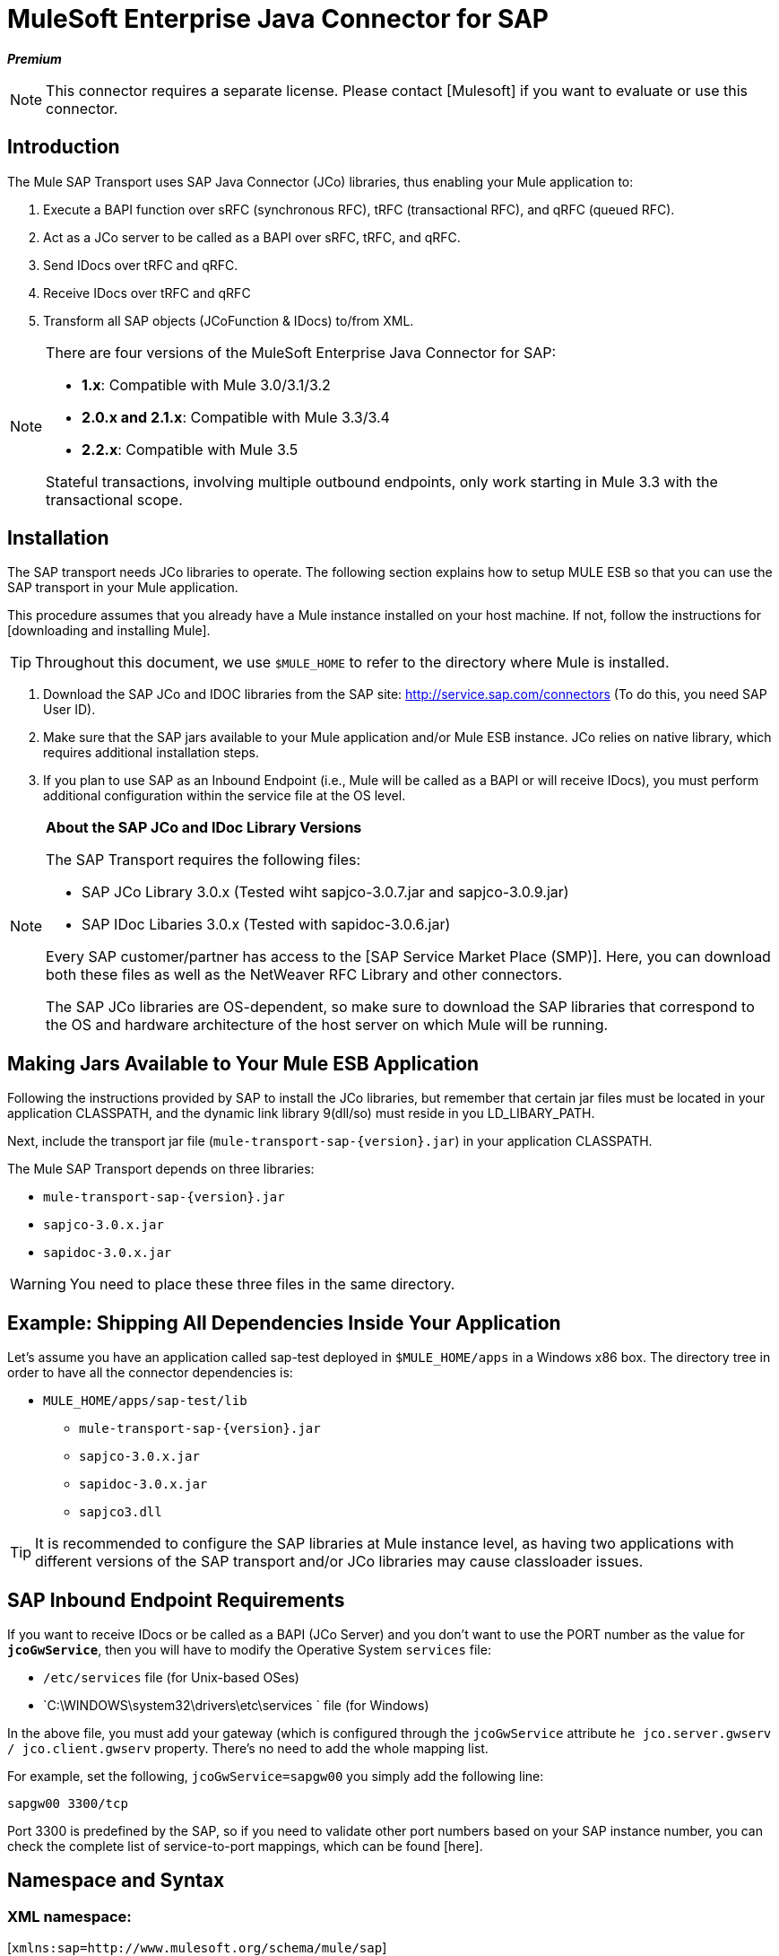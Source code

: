 = MuleSoft Enterprise Java Connector for SAP

*_Premium_*

[NOTE]
This connector requires a separate license. Please contact [Mulesoft] if you want to evaluate or use this connector.

== Introduction

The Mule SAP Transport uses SAP Java Connector (JCo) libraries, thus enabling your Mule application to:

. Execute a BAPI function over sRFC (synchronous RFC), tRFC (transactional RFC), and qRFC (queued RFC).

. Act as a JCo server to be called as a BAPI over sRFC, tRFC, and qRFC.

. Send IDocs over tRFC and qRFC.

. Receive IDocs over tRFC and qRFC

. Transform all SAP objects (JCoFunction & IDocs) to/from XML.


[NOTE]
====
There are four versions of the MuleSoft Enterprise Java Connector for SAP:

* *1.x*: Compatible with Mule 3.0/3.1/3.2

* *2.0.x and 2.1.x*: Compatible with Mule 3.3/3.4

* *2.2.x*: Compatible with Mule 3.5

Stateful transactions, involving multiple outbound endpoints, only work starting in Mule 3.3 with the transactional scope.
====

== Installation

The SAP transport needs JCo libraries to operate. The following section explains how to setup MULE ESB so that you can use the SAP transport in your Mule application.

This procedure assumes that you already have a Mule instance installed on your host machine. If not, follow the instructions for [downloading and installing Mule].

[TIP]
Throughout this document, we use `$MULE_HOME` to refer to the directory where Mule is installed.

. Download the SAP JCo and IDOC libraries from the SAP site: http://service.sap.com/connectors (To do this, you need SAP User ID).

. Make sure that the SAP jars available to your Mule application and/or Mule ESB instance. JCo relies on native library, which requires additional installation steps.

. If you plan to use SAP as an Inbound Endpoint (i.e., Mule will be called as a BAPI or will receive IDocs), you must perform additional configuration within the service file at the OS level.

[NOTE]
====
*About the SAP JCo and IDoc Library Versions*

The SAP Transport requires the following files:

* SAP JCo Library 3.0.x (Tested wiht sapjco-3.0.7.jar and sapjco-3.0.9.jar)

* SAP IDoc Libaries 3.0.x (Tested with sapidoc-3.0.6.jar)

Every SAP customer/partner has access to the [SAP Service Market Place (SMP)]. Here, you can download both these files as well as the NetWeaver RFC Library and other connectors.

The SAP JCo libraries are OS-dependent, so make sure to download the SAP libraries that correspond to the OS and hardware architecture of the host server on which Mule will be running.
====

== Making Jars Available to Your Mule ESB Application

Following the instructions provided by SAP to install the JCo libraries, but remember that certain jar files must be located in your application CLASSPATH, and the dynamic link library 9(dll/so) must reside in you LD_LIBARY_PATH.

Next, include the transport jar file (`mule-transport-sap-{version}.jar`) in your application CLASSPATH.

The Mule SAP Transport depends on three libraries:

* `mule-transport-sap-{version}.jar`
* `sapjco-3.0.x.jar`
* `sapidoc-3.0.x.jar`

[WARNING]
You need to place these three files in the same directory.

////
colapsable
How to place Jars in common directory shared among apps

If you're going to deploy multiple applications to the same server, it makes sense to keep all of these Jars in a single folder rather than having them repeated for each app. Mule does not support this out of the box, but there's a work around for that.

For the SAP connector, MuleSoft recommends the following directories:

* `$MULE_HOME/lib/user`
* `$MULE_HOME/lib/native`

By placing the libraries in these directories, you will share them among all applications running within the same Mule ESB instance. As SAP JCo configuration is a singleton, if you go this way, then all your applications will share the same configuration, including the JCo destination repository.

[WARNING]
====
For this setup to work, you must also manually configure the `wrapper.conf` file to add support for the `$MULE-HOME/lib/user & MULE_HOME/lib/native` directories.

What you did so far is enough to run this in a Mule ESB Standalone instance, however to make this run properly in the Anypoint Studio runtime and be able to test your app while developing it, you must do the following:

* Add the following command line argument to the JRE Default VM Arguments - `Djava.library.path=PATH`. This will handle the native library.

* Modify your POM to include the `<scope>provided</scope>` for supporting the file `mule-transport-sap-{version}.jar`.
====

[NOTE]
====
*About the Application CLASSPATH*

Your application library directory is automatically enabled to support dynamic libraries. IF you are not including these there then you also need to tell Mule ESB where the SAP JCo dynamic linked library resides. To accomplish this, you can do either of the following:

* Configure the `LD_LIBRARY_PATH` environment variable.

* Configure the Mule ESB wrapper configuration file `$MULE_HOME/conf/wrapper.conf` by adding the line `wrapper.java.library.path.{N}=PATH/TO/SAP-JCO/LIB-DIR`.

*IMPORTANT*: Do not combine both strategies (For example putting JCo libraries in the mule instance shared library directory (e.g., `$MULE_HOME/lib/user`) and the SAP connector library inside your application `$MULE_HOME/apps/YOUR_APP/lib`. This will cause classloader issues at JCo libraries hold configuration in static fields (singletons)).

////

== Example: Shipping All Dependencies Inside Your Application

Let's assume you have an application called sap-test deployed in `$MULE_HOME/apps` in a Windows x86 box. The directory tree in order to have all the connector dependencies is:

* `MULE_HOME/apps/sap-test/lib`

** `mule-transport-sap-{version}.jar`

** `sapjco-3.0.x.jar`

** `sapidoc-3.0.x.jar`

** `sapjco3.dll`

[TIP]
It is recommended to configure the SAP libraries at Mule instance level, as having two applications with different versions of the SAP transport and/or JCo libraries may cause classloader issues.

== SAP Inbound Endpoint Requirements

If you want to receive IDocs or be called as a BAPI (JCo Server) and you don't want to use the PORT number as the value for *`jcoGwService`*, then you will have to modify the Operative System `services` file:

* `/etc/services` file (for Unix-based OSes)

* `C:\WINDOWS\system32\drivers\etc\services ` file (for Windows)

In the above file, you must add your gateway (which is configured through the `jcoGwService` attribute `he jco.server.gwserv / jco.client.gwserv` property. There's no need to add the whole mapping list.

For example, set the following, `jcoGwService=sapgw00` you simply add the following line:

`sapgw00 3300/tcp`

Port 3300 is predefined by the SAP, so if you need to validate other port numbers based on your SAP instance number, you can check the complete list of service-to-port mappings, which can be found [here].

== Namespace and Syntax

=== XML namespace:

[`xmlns:sap=http://www.mulesoft.org/schema/mule/sap`]

=== XML Schema location:

http://www.mulesoft.org/schema/mule/sap

http://www.mulesoft.org/schema/mule/sap/current/mule-sap.xsd

[NOTE]
Within the Schema location URL, you can replace the alias *current* with a specific Mule ESB version number - such as *3.2*, for example.

=== Connector Syntax

[source]
----
<sap:connector name="SapConnector" jcoClient="100" jcoUser="User"
     jcoPasswd="Password" jcoLang="en" jcoAsHost="host" jcoSysnr="00"
     jcoTrace="true" jcoPoolCapacity="3" jcoPeakLimit="10"/>
----

=== Endpoint Syntax

==== Inbound Endpoint

[source]
----
<sap:inbound-endpoint name="idocServer" type="idoc" rfcType="trfc"
     jcoConnectionCount="5" jcoGwHost="yoursapgw.company.com" jcoProgramId="send_idoc"
     jcoGwService="sapgw00" exchange-pattern="one-way"/>
----

==== Outbound Endpoint

[source]
----
<sap:outbound-endpoint name="idocSender" type="idoc" connector-ref="SapConnector"
                       exchange-pattern="request-response"/>
----

== The Connector

The [sap:connector] element allows the configuration of JCo connection parameters that can then be shared among [sap:inbound-endpoints] and [sap:outbound-endpoints] in the same application.

== Configurable Attributes

[width="100%",cols=",",options="header"]
|===
|Attribute |Description |Default Value |Since Version
|*name* |The reference name of the connector used internally by Mule configuration. | |1.0
|*jcoClient* |The SAP client. This is usually a number (For example: 100). | |1.0
|*jcoUser* |The user name for password - based authentication | |1.0
|*jcoPasswd* |The password used for password - based authentication | |1.0
|*jcoLang* |The language to use for login dialogs. If not defined, the default user language is used. |en |1.0
|*jcoAsHost* |The SAP application server host (either the IP address or server name can be specified). | |1.0
|*jcoSysnr* |The SAP system number | |1.0
|*jcoTrace* |Enable/disable RFC trace |false |1.0
|*jcoTraceToLog* |If `jcoTraceToLog` is true then JCo trace will be redirected to Mule ESB log files. If this attribute is set, it will override the java startup environment property (`-Djco.trace_path=<PATH>`). Because of JCo libraries limitations, this attribute has to be configured at class loader level, so if configured it will be applied to all SAP connections at class loader level. `jcoTrace` should be enabled for this parameter to work. |false |1.0
|*jcoPoolCapacity* |The maximum number of idle connections kept open by the destination. No connection pooling takes place when the value is 0. |5 |1.0
|*jcoPeakLimit* |The maximum number of active connections that can be created for a destination simultaneously |10 |1.0
|*jcoClientExtendedProperties-ref* |A reference to `java.util.Map` containing additional JCo connection parameters. Additional information and a complete list of parameters can be found [here] | |1.0
|*disableFunctionTemplateCache* |A boolean representing whether function templates should be cached or not. Disabling the cache is only recommended for really special cases (for example during development) as disabling will affect performance. Each function (BAPI) call will require two hits to SAP server. |false |2.1.0
|===

=== Configuration Attribute

[source]
----
<sap:connector name="SapConnector" jcoClient="100" jcoUser="User" jcoPasswd="Password"
    jcoLang="en" jcoAsHost="host" jcoSysnr="00" jcoTrace="true" jcoPoolCapacity="3"
    jcoPeakLimit="10"/>
----

[TIP]
If you want to disable JCo Pool, then just do not provide values for the attributes `jcoPoolCapacity` and `jcoPeakLimit`. Also providing a value of zero for the attribute `jcoPoolCapacity` will disable pooling.

== SAP Solution Manager

The MuleSoft Enterprise Java Connector for SAP is [SAP Solution Manager] ready. This means that the connector complies with the minimum requirements to register in the SAP System Landscape Directory.

To configure it, you create a child element `sap:sld-config` inside `sap:connector` so that Mule registers with the *System Landscape Directory (SLD)* every time the application starts. This child element supports the following attributes:

[width="100%",cols=",",options="header"]
|===
|Attribute |Description |Default Value |Since Version
|*url* a|The URL (including host and port) where your SLD is listening. Usually the URL will conform to a pattern like this:

http://sld-host.company.com:80/sdl/ds | |1.0
|*user* |A user who has privileges to update information in the SLD | |1.0
|*password* |The password for the user who has privileges to update the SLD settings | |1.0
|*computerName* |The name of the machine on which your application. | |1.0
|*localSystemName* |The descriptive name for your application. |The host name (without the domain), as obtained from the OS. |1.0
|===

=== Example

[source]
----
<sap:connector name="SapConnector" jcoClient="100" jcoUser="User" jcoPasswd="Password"
               jcoLang="en" jcoAsHost="host" jcoSysnr="00" jcoTrace="true"
               jcoPoolCapacity="3" jcoPeakLimit="10">
    <sap:sld-config url="http://sapsld.mulesoft.com:80/sld/ds" user="slduser" password="secret" computerName="mule01" localSystemName="Mule ESB Enterprise Connector"/>
</sap:connector>
----

[NOTE]
====
If you have multiple SAP connectors in the same Mule application or even on the same Mule server, then there is no reason to configure a different SLD for every one of them.

Unless you need to register with different SLD servers, you can configure a single `sap:sld-config` for only one `sap:connector`, and that SLD will serve for all SAP connectors running on the same host.
====

== Endpoints

The MuleSoft Enterprise Java Connector for SAP supports both [inbound] and [outbound] endpoints.

* [Inbound-Endpoint]: Receives IDocs and BAPI calls over RFC.

** [Receiving IDocs]

** [Receiving BAPI calls]

* [Outbound Endpoint]: Sends IDocs and executes BAPIs over RFC.

=== Endpoint Address

To support for *dynamic endpoints*, the SAP Transport supports a URI-style address, for which the general format is:

`address="sap://jcoUser:jcoPasswd@jcoAsHost?attr1=value1&attr2=value2& ... &attrN=valueN"``

These attributes can be:

* The same attributes supported in the connector or endpoint element (for example jcoClient, jcoSysnr, etc.)

* Specific SAP Connection Properties (for example jco.client.r3name, jco.client.type, etc.)

Whenever attributes that are not specified, default values are used.

[NOTE]
You can usea [Mule expressions] inside the address attribute, just as you do for other Mule ESB transports.

Example of an Inbound Endpoint:

[source]
----
<sap:inbound-endpoint
   address="sap://TEST_USER:secret@localhost?type=function&amp;rfcType=trfc&amp;jcoClient=100&amp;jcoSysnr=00&amp;jcoPoolCapacity=10&amp;jcoPeakLimit=10&amp;jcoGwHost=localhost&amp;jcoGwService=gw-service&amp;jcoProgramId=program_id&amp;jcoConnectionCount=2"/>
----

Example of an Outbound Endpoint Address:

[source]
----
<sap:outbound-endpoint
   address="sap://TEST_USER:secret@localhost?type=function&amp;rfcType=trfc&amp;jcoClient=100&amp;jcoSysnr=00&amp;jcoPoolCapacity=10&amp;jcoPeakLimit=10"/>
----

[IMPORTANT]
You must "escape" the ampersand sign *(''&'')* in the address attribute, replacing it with *''&amp';'*

== Prioritizing Connection Properties

Properties for SAP JCo connections (inbound and outbound) can be configured in numerous places. The following list details the priorities accorded to values specified in different places, with the highest priority level listed first.

. Attributes at `<sap:inbound-endpoint/>` and `<sap:outbound-endpoint/>` level (For example jcoClient, jcoUser, jcoPasswd, jcoSysnr, jcoGwHost, jcoProgramId)

. Properties in the address attribute at `<sap:inbound-endpoint/>` and `<sap:outbound-endpoint/>` level

. Properties inside the Map configured in the `jcoClientExtendedProperties-ref` and/or `jcoServerExtendedProperties-ref` attributes at at `<sap:inbound-endpoint/>` and `<sap:outbound-endpoint/>` level

. Attributes configured at `<sap:connector/>` level (For example jcoClient, jcoUser, jcoPasswd, jcoSysnr)

. Properties inside the Map configured in the `jcoClientExtendedProperties-ref` at `<sap:connector/>` level

. Default values

== XML Definition

This definition is the XML representation of a function (JCOFunction) or IDoc (IDocDocument / IDocDocumentList). In short, these are the XML documents you will be receiving from and sending to SAP.

The SAP transport includes [transformers] that will convert the XML documents exchanged between the endpoints and SAP into corresponding SAP objects that the endpoints can handle.

The complete documentation for the different XML documents can be found [here]:

* [JCo Function]


** [Version 1]

** [Version 2]

* [IDoc]

== Inbound Endpoint

The SAP inbound endpoint acts as an RFC server or IDoc server. The JCo server needs to register against the SAP instance, and for this reason it requires both *client* and *server* configuration attributes.

[width="100%",cols=",",options="header"]
|===
|Attribute |Description |Default Value |Since Version
|*address* |The standard way to provide endpoint properties. For more information see [Endpoint Address]. | |1.0
|*exchange-pattern* |The available options are request-response and one-way. | |1.0
|*functionName* |If the type is *function* then this is the name of the BAPI function that will be handled. If no value is provided, then a generic handler is configured to receive all calls | |1.0
|*jcoAsHost* |The SAP application server host. (Use either the IP address or server name). | |1.0
|*jcoClient* |The SAP client. This is usually a number (i.e., 100). | |1.0
|*jcoClientExtendedProperties-ref* |A Reference to `java.util.Map`, which contains additional JCo connection parameters. Additional information and a complete list of parameters can be found [here]. | |1.0
|*jcoConnectionCount* |The number of connections that should be registered at the gateway. |2 |1.0
|*jcoGwHost* |The gateway host on which the server should be registered. | |1.0
|*jcoGwService* |The gateway service, i.e. the port on which registration is performed. | |1.0
|*jcoLang* |The login language. If not defined, the default user language is used. |en |1.0
|*jcoPasswd* |The password associated with the user for password-based authentication. | |1.0
|*jcoPeakLimit* |The maximum number of simultaneously active connections that can be created for a destination. |10 |1.0
|*jcoPoolCapacity* |The maximum number of idle connections kept open by the destination. No connection pooling takes place when the value is 0. |5 |1.0
|*jcoProgramId* |The program ID with which the registration is performed. | |1.0
|*jcoServerExtendedProperties-ref* |A Reference to `java.util.Map`, which contains additional JCo Server connection parameters. Additional information and a complete list of server parameters can be found [here]. | |1.0
|*jcoSysnr* |The SAP system number. | |1.0
|*jcoUser* |The user for password-based authentication. | |1.0
|*name* |The reference name of the endpoint used internally by Mule configuration. | |1.0
|*outputXml* |Whether the endpoint should set as payload the XML representation (String) of the SAP Object (Function or IDoc) or the SapObject wrapper itself. Setting this flag to 'true' removes the need for the object-to-xml transformer. |false |2.2.2
|*rfcType* |The type of RFC the endpoint used to receive a function or IDoc. The available options are srfc (which is sync with no TID handler), trfc and qrfc (both of which are async, with a TID handler). |srfc |1.0
|*type* |The type of SAP object this endpoint will process (i.e., function, idoc) |function |1.0
|*xmlVersion* |The version of the output/input XML. IDocs only support Version 1, while for functions you have Version 1 (default) and Version 2 (DataMapper friendly) |1 |2.2.2
|===

=== Example

[source]
----
<sap:inbound-endpoint exchange-pattern="request-response" type="function" rfcType="srfc"
    jcoGwHost="gateway-host" jcoGwService="gateway-service" jcoProgramId="program_id"
    jcoConnectionCount="2" functionName="BAPI_FUNCTION_NAME" jcoServerExtendedProperties-ref="mapWithServerProperties"/>
----

== Output Mule Message

The inbound endpoint generates a Mule Message with the following payload contents:

* A `org.mule.transport.sap.SapObject` instance. This is Java POJO whose two main properties are:

** type: `SapType.FUNCTION` or `SapTYPE.IDOC` depending on whether a BAPI call or an IDoc is being received.

** value: The type depends on the specific JCo object `com.sap.conn.idoc.IdocDOCUMENT` or `com.sap.conn.idoc.IDocDOCUMENTLIST` for IDocs and `com.sap.conn.jco.JCoFunction` for BAPI calls.

* A string with the XML document when *outputXML* is *true*.

The *payload* can be transformed into an [XML string] with the `<sap:object-to-xml/>` transformer.

== Receiving IDocs

To configure a IDoc Server, you need to complete the following steps:

. Set the `type` parameter to *idoc*.

. Define the `rfcType` parameter as *trfc* or *qrfc* (IDocs are asychronous by definition, so they cannot be received *srfc*).

. [Configure a TID handler]. (The default is an in-memory TID handler).

. Specify the following required attributes: jcoGwHost, jcoGwService, jcoProgramId.

. Specify required connection attributes, as necessary, for the endpoint or the connector. This might include, for example, jcoClient, jcoUser, jcoPasswd, jcoAsHost, jcoSysnr.

=== A Sample IDoc Server Configuration

[source]
----
<mule>
    ...
    <sap:connector name="SapConnector" jcoClient="100" jcoUser="mule_user" jcoPasswd="secret" jcoLang="en"
        jcoAsHost="sap-as.mulesoft.com" jcoSysnr="00" jcoTrace="true" jcoPoolCapacity = "3" jcoPeakLimit="10"
        jcoClientExtendedProperties-ref="sapProperties"/>
    ...
    <flow name="sapExample">
        <sap:inbound-endpoint name="sapInbound" exchange-pattern="request-response" type="idoc"
            rfcType="trfc" jcoGwHost="sapgw.mulesoft.com" jcoProgramId="idoc_send" jcoGwService="sapgw00"
            jcoConnectionCount="2" jcoClientExtendedProperties-ref="sapProperties">
             
                <sap:default-in-memory-tid-store/>
        </sap:inbound-endpoint>
        ...
    </flow>
</mule>
----

== Receiving BAPI Calls

To configure a BAPI RFC Server you must complete the following steps:

. Set the `type` parameter to *function*.

. Define the `rfcType` parameter to *trfc*, *qrfc*, or *srfc*. (If `rfcType` is not specified, *srfc* is used by default.)

. If `rfcType` is *trfc* or *qrfc*, then you may also need to [configure a TID handler].

. Specify the following required attributes: jcoGwHost, jcoGwService, jcoProgramId.

. Specify the required connection attributes, as necessary, for the endpoint or the connector. This might include, for example, jcoClient, jcoUser, jcoPasswd, jcoAsHost, jcoSysnr.

== Returning to SAP

After the flow executes and if the SAP inbound endpoint is request-response, then Mule will return values to the calling SAP instance. Return values can be represented with the XML representation of the [Jco Function]. There are three possible scenario:

* *Normal Execution*: Just populate values in the *export*, *changing*, or *tables* sections.

* *Exception*: Populate an exception in the *exceptions* section. This will throw an `AbapException` that will be treated by SAP as an application error.

* *Flow Exception*: An exception thrown by the flow will be treated in SAP as a system failure `(SYSTEM_FAILURE)`.

=== A Sample BAPI RFC Server Configuration

[source]
----
<mule>
    ...
    <sap:connector name="SapConnector" jcoClient="100" jcoUser="mule_test" jcoPasswd="secret" jcoLang="en" jcoAsHost="sapas.mulesoft.com"
        jcoSysnr="00" jcoTrace="true" jcoPoolCapacity = "3" jcoPeakLimit="10" jcoClientExtendedProperties-ref="sapProperties"/>
    ...
    <flow name="sapExample">
        <sap:inbound-endpoint name="sapInbound" exchange-pattern="request-response" type="function" rfcType="trfc" jcoGwHost="sapas.mulesoft.com"
            jcoProgramId="rfc_send" jcoGwService="sapgw00" jcoConnectionCount="2"/>
        ...
    </flow>
</mule>
----

== Configuring the TID Handler

The TID (Transaction ID) handler, an important component for *tRFC* and *qRFC*, ensures that Mule ESB does not process the same transaction twice.

The SAP connector allows you to configure different TID stores:

* *In Memory TID Store*: This default TID store facilitates the sharing of TID within the same Mule ESB instance. If the `rfcType` is *tRFC* or *qRFC*, and no TID store is configured, then this default store is used. This is not recommended for production environment and this option doesn't work in a clustered environment.

* *Mule Object Store TID Store*: This wrapper uses existing Mule ESB object stores to store and share TIDs. If you need multiple MUle ESB server instances, you should configure a JDBC Object Store or a cluster-enabled Object Store so that you can share TIDS among the instances.

[IMPORTANT]
If the `rfcType` is configured to *sRFC*, or is not provided (thus defaulting to *sRFC*), then no TID handler is configured. Furthermore, if a TID handler has been configured in the XML file, it will be ignored.

=== Example of a Default In-memory TID Store

To configure an in-memory TID Store successfully, you must understand the following:

. The in-memory TID Store won't work as expected if you have multiple Mule ESB instances that share the same *program id*.

. The `rfcType` in the `<sap:inbound-endpoint.../>` should be *tRFC* or *qRFC*.

. Configuring the child element `<sap:default-in-memory-tid-store/>` is optional, since the in-memory handler is the option by default.

[source]
----
<mule xmlns="http://www.mulesoft.org/schema/mule/core"
      xmlns:xsi="http://www.w3.org/2001/XMLSchema-instance"
      xmlns:spring="http://www.springframework.org/schema/beans"
      xmlns:sap="http://www.mulesoft.org/schema/mule/sap"
    xsi:schemaLocation="
        http://www.mulesoft.org/schema/mule/core http://www.mulesoft.org/schema/mule/core/current/mule.xsd
        http://www.mulesoft.org/schema/mule/sap http://www.mulesoft.org/schema/mule/sap/current/mule-sap.xsd
        http://www.mulesoft.org/schema/mule/xml http://www.mulesoft.org/schema/mule/xml/current/mule-xml.xsd
        http://www.springframework.org/schema/beans http://www.springframework.org/schema/beans/spring-beans-current.xsd">
 
    <!-- Configuration for both SAP & the TID Store -->
    <spring:bean id="sapProperties" class="org.springframework.beans.factory.config.PropertyPlaceholderConfigurer"
        <spring:property name="ignoreUnresolvablePlaceholders" value="true" />
        <spring:property name="location" value="classpath:sap.properties"/>
    </spring:bean>
 
    <!-- SAP Connector -->
    <sap:connector name="SapConnector" jcoClient="${sap.jcoClient}"
        jcoUser="${sap.jcoUser}" jcoPasswd="${sap.jcoPasswd}" jcoLang="${sap.jcoLang}" jcoAsHost="${sap.jcoAsHost}"
        jcoSysnr="${sap.jcoSysnr}" jcoTrace="${sap.jcoTrace}" jcoPoolCapacity="${sap.jcoPoolCapacity}" jcoPeakLimit="${sap.jcoPeakLimit}"/>
 
     
    <flow name="idocServerFlow">
        <sap:inbound-endpoint name="idocServer" exchange-pattern="request-response" type="idoc" rfcType="trfc" jcoGwHost="${sap.jcoGwHost}"
                              jcoProgramId="${sap.jcoProgramId}" jcoGwService="${sap.jcoGwService}" jcoConnectionCount="${sap.jcoConnectionCount}">
            <sap:default-in-memory-tid-store/>
        </sap:inbound-endpoint>
             
            ...
    </flow>
</mule>
----

=== A Sample JDBC-based Mule Object Store TID Store

To configure the Mule Object Store TID Store, complete the following steps:

. Configure the `rfcType` in the `<sap:inbound-endpoint.../>` component as *tRFC* or *qRFC*.

. Configure the child element `<sap:mule-object-store-tid-store>`.

. Configure a DataSource bean with Database Connection details.

. Configure JDBC connector.

[NOTE]
The child element of `<sap:mule-object-store-tid-store>` can be any of the supported Mule Objet Stores.

This example illustrates how to configure MySQL-based JDBC object store.

[source]
----
<mule xmlns="http://www.mulesoft.org/schema/mule/core"
      xmlns:xsi="http://www.w3.org/2001/XMLSchema-instance"
      xmlns:spring="http://www.springframework.org/schema/beans"
      xmlns:sap="http://www.mulesoft.org/schema/mule/sap"
      xmlns:jdbc="http://www.mulesoft.org/schema/mule/jdbc"
    xsi:schemaLocation="
        http://www.mulesoft.org/schema/mule/core http://www.mulesoft.org/schema/mule/core/current/mule.xsd
        http://www.mulesoft.org/schema/mule/sap http://www.mulesoft.org/schema/mule/sap/current/mule-sap.xsd
        http://www.mulesoft.org/schema/mule/jdbc http://www.mulesoft.org/schema/mule/jdbc/current/mule-jdbc.xsd
        http://www.springframework.org/schema/beans http://www.springframework.org/schema/beans/spring-beans-current.xsd">
 
    <!-- Configuration for both SAP & TID Store -->
    <spring:bean id="sapProperties" class="org.springframework.beans.factory.config.PropertyPlaceholderConfigurer"
        <spring:property name="ignoreUnresolvablePlaceholders" value="true" />
        <spring:property name="location" value="classpath:sap.properties"/>
    </spring:bean>
 
    <spring:bean id="jdbcProperties" class="org.springframework.beans.factory.config.PropertyPlaceholderConfigurer">
        <spring:property name="location" value="classpath:jdbc.properties"/>
    </spring:bean>
 
    <!-- TID Store configuration -->
    <spring:bean id="jdbcDataSource"
        class="org.enhydra.jdbc.standard.StandardDataSource"
        destroy-method="shutdown">
        <spring:property name="driverName" value="${database.driver}"/>
        <spring:property name="url" value="${database.connection}"/>
    </spring:bean>
 
    <jdbc:connector name="jdbcConnector" dataSource-ref="jdbcDataSource" queryTimeout="${database.query_timeout}">
        <jdbc:query key="insertTID" value="insert into saptids (tid, context) values (?, ?)"/>
        <jdbc:query key="selectTID" value="select tid, context from saptids where tid=?"/>
        <jdbc:query key="deleteTID" value="delete from saptids where tid=?"/>
    </jdbc:connector>
 
    <!-- SAP Connector -->
    <sap:connector name="SapConnector" jcoClient="${sap.jcoClient}"
        jcoUser="${sap.jcoUser}" jcoPasswd="${sap.jcoPasswd}" jcoLang="${sap.jcoLang}" jcoAsHost="${sap.jcoAsHost}"
        jcoSysnr="${sap.jcoSysnr}" jcoTrace="${sap.jcoTrace}" jcoPoolCapacity="${sap.jcoPoolCapacity}" jcoPeakLimit="${sap.jcoPeakLimit}"/>
     
    <flow name="idocServerFlow">
        <sap:inbound-endpoint name="idocServer" exchange-pattern="request-response" type="idoc" rfcType="trfc" jcoGwHost="${sap.jcoGwHost}"
                              jcoProgramId="${sap.jcoProgramId}" jcoGwService="${sap.jcoGwService}" jcoConnectionCount="${sap.jcoConnectionCount}">
            <sap:mule-object-store-tid-store>
                <jdbc:object-store name="jdbcObjectStore" jdbcConnector-ref="jdbcConnector"
                    insertQueryKey="insertTID"
                    selectQueryKey="selectTID"
                    deleteQueryKey="deleteTID"/>
            </sap:mule-object-store-tid-store>
        </sap:inbound-endpoint>
        ...
    </flow>
</mule>
----

[WARNING]
====
Make sure to note the following points:

. Specific configuration attributes are store in two properties files: `sap.properties` and `jdbc.properties`.

. To configure more than one PropertyPlaceholder, the first one must have the property *ignoreUnresolvablePlaceholders* set to *true* (i.e., `spring:propertyname="ignoreUnresolvablePlaceholders" value="true" />`)
====

=== A Sample Database Creation Script for the JDBC Object Store

[source]
----
-- MySQL Script
CREATE DATABASE saptid_db;
 
GRANT ALL ON saptid_db.* TO 'sap'@'localhost' IDENTIFIED BY 'secret';
GRANT ALL ON saptid_db.* TO 'sap'@'%' IDENTIFIED BY 'secret';
 
USE saptid_db;
 
CREATE TABLE saptids
(
    tid VARCHAR(512) PRIMARY KEY,
    context TEXT
);
----

== Outbound Endpoint

The SAP outbound endpoint executes functions (BAPIs) or sends IDocs.

[width="100%",cols=",",options="header"]
|===
|Attribute |Description |Default Value |Since Version
|*name* |The reference name of the endpoint used internally by Mule configuration. | |1.0
|*exchange-pattern* |The available options are `request-response` and `one-way`. | |1.0
|*address* |The standard way to specify endpoint properties. For more information see [Endpoint Address] | |1.0
|*type* |The type of SAP object the endpoint will be processing (*function* or *idoc* and since 2.1.0, *function meta-data*) |function |1.0
|*rfcType* |Type of RFC the endpoint will use execute a function or send and IDoc. Allowed values are *srfc*, *trfc*, and *qrfc*. |srfc |1.0
|*queueName* |If the RFC type is qrfc, then this is the name of the queue. | |1.0
|*functionName* |When the type is *function*, the BAPI function is executed. If the type is *function meta-data* then you need to provide the name of the BAPI that you want to retrieve its metadata. This attribute accepts [Mule Expressions]. | |1.0
|*evaluateFunctionResponse* |When the type is *function*, this BAPI function is executed. If the type is *function meta-data* then you need to provide the name of the BAPI that you want to retrieve its metadata. This attribute accepts [Mule Expressions]. |false |1.0
|*definitionFile* |The path to the template definition file of either the function to be executed or the IDoc to be sent. | |1.0
|*idocVersion* |When the type is *idoc*, this version is used when sending the IDoc. Values for the IDoc version correspond to *IDOC_VERSION_xxxx* constants in com.sap.conn.idoc.IDocFactor. a|O

_(IDOC_VERSION_DEFAULT)_ |1.0
|*jcoClient* |The SAP client. This is usually a number (i.e., 100) | |1.0
|*jcoUser* |The user for password-based authentication. Since version *2.1.0* this attribute accepts *Mule Expressions* | |1.0
|*jcoPasswd* |The password associated with the user for password-based authentication. Since version *2.1.0* this attribute accepts *Mule Expressions*. | |1.0
|*jcoLang* |The language used by the logon dialogs. When not defined, the default user language is used. |en |1.0
|*jcoAsHost* |The SAP application server host (IP or server name).  | |1.0
|*jcoSysnr* |The SAP system number | |1.0
|*jcoPoolCapacity* |The maximum number of idel connections kept open by the destination. No connection pooling takes place when the value is `0` |5 |1.0
|*jcoPeakLimit* |The maximum number of active connections that can be created for destination simultaneously. |10 |1.0
|*jcoClientExtendedProperties-ref* |A reference to `java.util.Map` containg additional JCo connection parameters. Additional information and a complete list of parameters can be found [here]. | |1.0
|*bapiTransaction* |When set to _true_, either *BAPI_TRANSACTION_COMMIT* or *BAPI_TRANSACTION_ROLLBACK* is called depending if there were excpetions or not. This attribute can be used depending the existence of a transaction. If there is no transaction configured, then BAPI_TRANSACTION_COMMIT is called after executing the function. If there is a transaction, then BAPI_TRANSACTION_COMMIT is called at the end of it. |false |2.1.0
|*xmlVersion* |This attribute supports the value *1* or *2* and defines the version of the XML output generated when type is *function meta-data* |1 |2.1.0
|*outputXML* |Whether the endpoint should set payload the XML representation (String) of the SAP Object (Function or IDoc) or the SapObject wrapper itself. Setting this flag to `true` removes the need for the object-to-xml-transformer. |false |2.2.2
|===

== Multi User Support

Since SAP Connector version *2.1.0* users can dynamically set connection user and password (This means that both jcoUser and jcoPasswd can be set using a *Mule Expression* that will be evaluated in runtime). Though this is really useful for use cases where it is important to execute BAPI under a specific user, it is worth mentioning that there will be a pool of connections to SAP created for each user.

Please size correctly the JCo connection pool and configured java memory based on the amount of users that may be used.

== IDoc Versions

[width="100%",cols=",",options="header"]
|===
|Value |Description
|0 |IDOC_VERSION_DEFAULT
|2 |IDOC_VERSION_2
|3 |IDOC_VERSION_3
|8 |IDOC_VERSION_QUEUED
|===

=== A Sample SAP Outbound Endpoint Configuration

[source]
----
<sap:outbound-endpoint exchange-pattern="request-response" type="function" rfcType="qrfc"
    queueName="QRFC_QUEUE_NAME" functionName="BAPI_FUNCTION_NAME"
    definitionFile="path/to/definition/file.xml"/>
----

=== A Sample SAP Outbound Endpoint Configuration to retrieve the Metadata for a BAPI (since version 2.1.0)

[source]
----
<sap:outbound-endpoint exchange-pattern="request-response" type="function-metadata"  functionName="BAPI_FUNCTION_NAME"/>
----

== Input Mule Messages

The outbound endpoint expects a Mule Message carrying any of the following payloads:

* org.mule.transport.sap.SapObject instance. This is a Java POJO, whose two main properties are:

** type: SapType.FUNCTION (for a BAPI call) or SapType.IDOC (for an IDoc).

** value: The specific JCo Object depends on the payload type: com.sap.conn.idoc.IDocDocument or com.sap.conn.idoc.IDocDocumentList for IDocs and com.sap.conn.jco.JCoFunction for BAPI calls.

* String, byte[], InputStream instance. The connector will assume that any of these types hold a valid XML representation of a SAP Object (BAPI or IDoc)

* Any other Object. You need to provide the XML definition with the attribute definitionFile or embedding it in the XML.

The payload can be transformed from a XML string or stream into a SapObject with the following transformers:

[source]
----
<!-- IDocs -->
<sap:xml-to-idoc/>
 
<!-- BAPI calls -->
<sap:xml-to-function/>
----

== Embedding the XML Definition

As an alternative to providing the SAP object definition in a file (through the definitionFile attribute), the XML definition can be embedded inside the sap:outbound-endpoint element by using the sap:definition element. As the definition will be an XML fragment, it has to be provided inside a CDATA section.

[source]
----
<sap:outbound-endpoint ...>
    <sap:definition>
        <![CDATA[
        <jco>
          <import>
            <structure name="POHEADER">
              <field name="COMP_CODE">#[payload.value1]</field>
              <field name="DOC_TYPE">#[header:value2]</field>
              <field name="VENDOR">#[bean:value3]</field>
              <field name="PURCH_ORG">#[xpath://path/to/value4]</field>
            </structure>
          </import>
        </jco>
        ]]>
    </sap:definition>
</sap:outbound-endpoint>
----

== Executing Functions

There are different ways to execute a function:

. Create an instance of com.sap.conn.jco.JCoFunction and send it as the payload to the SAP outbound-endpoint. In this case, the following attributes will be ignored: type, functionName, definition, definitionFile. You can create the JCoFunction object in a Java component or Script for example.

. Generate the XML definition for the JCoFunction and send it as the payload (i.e., in one of these formats: InputStream, byte[], or String) to the SAP outbound-endpoint through the <xml-to-function/> transformer. In this case, if the function name is provided in the XML definition, it overrides the value in the attribute functionName. The following attributes are also ignored: type, definition, definitionFile.

. Configure definitionFile or embed the XML definition in the SAP outbound endpoint. (If both are configured, then the contents of the definitionFile override the embedded XML definition.) The type attribute should be set to function. In this case, if the function name is provided in the XML definition, it overrides the value in the attribute functionName. The XML definition file may contain Mule Expressions that can be substituted at runtime with values present in the Mule Event (payload, headers, global properties, beans, etc.)

Invocation of a function results in a JCoFunction object. The Mule SAP outbound-endpoint wraps this object inside org.mule.transport.sap.SapObject. You can access the response JCoFunction object by invoking the getValue method.

You can also use the <object-to-xml/> transformer to get the XML representation of the JCoFunction.

== Examples

*XML Input and XML Output*

*Example notes:*

. Input is received as an XML document that uses the tag <jco name="BAPI_NAME"> to specify the BAPI to be called.

. The function output is transformed into a XML document.

. If the execution of the BAPI by SAP produces an error, an exception is raised from the outbound endpoint (because evaluateFunctionResponse is true).
+
[source]
----
<mule>
    ...
    <sap:connector name="SapConnector" jcoClient="100" jcoUser="mule_test" jcoPasswd="secret" jcoLang="en" jcoAsHost="sapas.mulesoft.com"
        jcoSysnr="00" jcoTrace="true" jcoPoolCapacity = "3" jcoPeakLimit="10" jcoClientExtendedProperties-ref="sapProperties"/>
    ...
    <flow name="sapExample">
        ...
        <xml-to-function/>
        <sap:outbound-endpoint name="sapOutbound" exchange-pattern="request-response" type="function" rfcType="srfc" evaluateFunctionResponse="true"/>
        <object-to-xml/>
        ...
    </flow>
</mule>
----

== Sending IDocs

There are different ways to send an IDoc:

. Create an instance of com.sap.conn.idoc.IDocDocument or com.sap.conn.idoc.IDocDocumentList and send it as the payload to the SAP outbound-endpoint. In this case the following attributes will be ignored: type, definition, definitionFile. You can create the IDoc document object in a Java component or Script for example.

. Generate the XML definition for the IDoc and send it as the payload (InputStream, byte[] or String) to the SAP outbound-endpoint through the <xml-to-idoc/> transformer. In this case the following attributes will be ignored: type, definition, definitionFile.

. Configure definitionFile or embed the XML definition in the SAP outbound-endpoint. (If both are configured then the contents of the definitionFile will override the embedded XML definition.) The type attribute should be set to idoc. In this case the XML definition file may contain Mule Expressions that can be substituted in runtime with values present in the Mule Event (payload, headers, global properties, beans, etc.)

*Reading a file that represents an IDoc (XML Document)*

*Example notes:*

. This example polls the directory C:/sap-test/in for IDocs XML documents, then sends them to SAP.

. Extended properties are defined in the map sapProperties.

. The outbount endpoint is configured with the address attribute.

. The transformer <sap:xml-to-idoc /> receives a Stream, then transforms it into a SAP Object that the endpoint can process.
+
[source]
----
<mule xmlns="http://www.mulesoft.org/schema/mule/core" xmlns:xsi="http://www.w3.org/2001/XMLSchema-instance"
    xmlns:spring="http://www.springframework.org/schema/beans" xmlns:sap="http://www.mulesoft.org/schema/mule/sap"
    xmlns:file="http://www.mulesoft.org/schema/mule/file"
    xsi:schemaLocation="
       http://www.springframework.org/schema/beans http://www.springframework.org/schema/beans/spring-beans-current.xsd
       http://www.mulesoft.org/schema/mule/core http://www.mulesoft.org/schema/mule/core/current/mule.xsd
       http://www.mulesoft.org/schema/mule/file http://www.mulesoft.org/schema/mule/file/current/mule-file.xsd
       http://www.mulesoft.org/schema/mule/sap http://www.mulesoft.org/schema/mule/sap/current/mule-sap.xsd">
 
    <spring:bean name="sapProperties" class="java.util.HashMap">
        <spring:constructor-arg>
            <spring:map>
                <spring:entry key="jco.server.unicode" value="1" />
            </spring:map>
        </spring:constructor-arg>
    </spring:bean>
 
    <sap:connector name="SapConnector" jcoSysnr="00" jcoPeakLimit="10"
        jcoClientExtendedProperties-ref="sapProperties" />
 
    <file:connector name="FileConnector" moveToDirectory="C:/sap-test/bk"
        moveToPattern="#[function:datestamp]-#[header:originalFilename]"
        streaming="false" />
 
    <flow name="sapExample">
        <file:inbound-endpoint address="file://C:/sap-test/in" />
        <sap:xml-to-idoc />
        <sap:outbound-endpoint
            address="sap://mule_user:password@sapas.mulesoft.com:00?lang=en&amp;jcoClient=100&amp;jcoTrace=false&amp;jcoPoolCapacity=100"
            exchange-pattern="request-response" type="idoc"/>
    </flow>
</mule>
----

== Configuring the SAP Connector in Clustered Environments

The SAP connector is Mule HA ready, meaning that it can work in a Mule Cluster without any issues. However, depending on the application architecture, you may need to perform configuration in your SAP endpoints.

[IMPORTANT]
The key to a fully working application in cluster is the implementation of [reliability patterns].

=== Outbound Endpoint

The outbound endpoint is usually not a problem for HA environment. If the application is correctly built to work in a cluster, then there are no special considerations. Ensure that only one node at a time is processing a specific request. Typically, this is guaranteed by HA-ready inbound endpoints.

=== Inbound Endpoint

The inbound endpoint represents a bigger challenge when configuring your application in HA mode. The following sections provide information that will assist you to make the best decision.

=== Sap Side Functionality

The SAP Connector is based on JCo Server functionality. JCo Server connects a gateway on the SAP side that is responsible for:

. Load balancing request to the SAP inbound endpoint.

. In case of Transactional RFCs (rfcType or qRFC), starting the transaction and making sure it doesn't send the same request to multiple inbound endpoints (and thus avoiding duplicate requests in more than one cluster node).

=== Configuring the SAP Inbound Endpoint for HA

When configuring multiple SAP inbound endpoints in an HA configuration, remember that is that all nodes can share the Transaction IDs (TIDs). For this purpose, configuring a distributed object store based transcation ID store is neccessary. The recommended object store implemenentation for HA configuration is the *managed-store*, as the default implementation varies depending on whether the application is running standalone or in cluster (shared object store among cluster nodes.)

Also recall that in HA configurations that the payload should be serializable. To ensure this, configure the inbound endpoint to output XML. In 3.5.0, this easily achevied with the *outputXML* attribute set to true. In previous versions, you need to configure a global transformer.

*Mule 3.5.0+*

[source]
----
<sap:connector name="SapConnector" jcoAsHost="${sap.jcoAsHost}"
    jcoUser="${sap.jcoUser}" jcoPasswd="${sap.jcoPasswd}" jcoSysnr="${sap.jcoSysnr}"
    jcoClient="${sap.jcoClient}" jcoLang="${sap.jcoLang}" jcoPoolCapacity="${sap.jcoPoolCapacity}"
    jcoPeakLimit="${sap.jcoPeakLimit}"/>
 
<flow>
    <sap:inbound-endpoint type="function" rfcType="trfc" connector-ref="SapConnector"
    jcoGwHost="${sap.gwHost}" jcoGwService="${sap.gwService}"
    jcoProgramId="${sap.programId}" outputXml="true">
 
        <sap:mule-object-store-tid-store>
            <managed-store storeName="sap-tid-store" persistent="true" />
        </sap:mule-object-store-tid-store>
    </sap:inbound-endpoint>
 
    ...
</flow>
----

*Mule 3.4.x and Before*

[source]
----
<sap:connector name="SapConnector" jcoAsHost="${sap.jcoAsHost}"
    jcoUser="${sap.jcoUser}" jcoPasswd="${sap.jcoPasswd}" jcoSysnr="${sap.jcoSysnr}"
    jcoClient="${sap.jcoClient}" jcoLang="${sap.jcoLang}" jcoPoolCapacity="${sap.jcoPoolCapacity}"
    jcoPeakLimit="${sap.jcoPeakLimit}"/>
 
<sap:object-to-xml name="sap-object-to-xml" xmlVersion="2" />
 
<flow>
    <sap:inbound-endpoint type="function" rfcType="trfc" connector-ref="SapConnector"
    jcoGwHost="${sap.gwHost}" jcoGwService="${sap.gwService}"
    jcoProgramId="${sap.programId}" transformer-refs="sap-object-to-xml">
 
        <sap:mule-object-store-tid-store>
            <managed-store storeName="sap-tid-store" persistent="true" />
        </sap:mule-object-store-tid-store>
    </sap:inbound-endpoint>
 
    ...
</flow>
----

== Transactions

The SAP transport, which is based in JCo, doesn't support distributed transactions because JCo doesn't support XA.

The SAP outbound endpoint supports the child element transaction:

[source]
----
<sap:transaction action="ALWAYS_BEGIN" bapiTransaction="true|false"/>
----

[NOTE]
====
*Important Compatibility Notes*

Transaction support in the SAP Connector version *1.x* is very limited and only transactions of one function call are allowed.

Starting with SAP Connector version *2.1.0*, the attribute `bapiTransaction` is no longer present at transaction level. This attribute was moved to the outbound endpoint.
====

[width="100%",cols=",",options="header"]
|===
|Attribute |Description |Default Value |Since Version
|*Action* |The action attribute is part of the Mule ESB transaction standard and can have the following values: NONE, ALWAYS_BEGIN, BEGIN_OR_JOIN, ALWAYS_JOIN and JOIN_IF_POSSIBLE | |1.0
|*bapiTransaction* |When set to true, either BAPI_TRANSACTION_COMMIT or BAPI_TRANSACTION_ROLLBACK is called at the end of the transaction, depending on the result of that transaction. Since version 2.1.0 this option has being moved to the outbound endpoint. |false |1.0
|===

For more information, consult the [Transaction Configuration Reference].

Combining the RFC type (rfcType) attributed defined in the outbound endpoint with the transaction facilitates different ways for the SAP transport to handle the transaction:

* [sRFC stateful]
* [sRFC stateful BAPI transaction]
* [tRFC stateful]
* [qRFC stateful]

For examples, please take a look at [Outbound Endpoint Transactions]

[WARNING]
If a transaction is not specified, then all calls (execture function or send IDocs) are stateless.

== Transformer

. `<sap:xml-to-function/>`
. `<sap:xml-to-idoc/>`
. `<sap:object-to-xml/>`

[width="100%",cols=",",options="header"]
|===
|Attribute |Description |Default Value |Since Version
|*xmlVersion* |This attribute supports the value *1* or *2* and defines the version of the XML output generated when type is *function-metadata* |1 |2.2.2
|===

== See Also

* Read about using the [SAP connector in Anypoint(TM) Studio].

* Find out more about [SAP JCo Extended Properties], [SAP JCo Server Services Configuration], or [Outbound Endpoint Transactions].

* Dig deeper into [XML Definitions].

* Access troubleshooting tips:

** [Checking log files]
** [Enabling JCo trace]
** [Common Errors]

